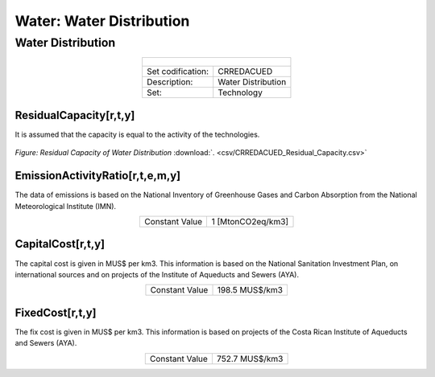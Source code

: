 Water: Water Distribution
==================================

Water Distribution
++++++++++

.. table::
   :align:   center  

   +-------------------------------------------------+-------+--------------+--------------+--------------+--------------+
   | .. figure:: img/img_distribution.png                                                                                |
   |    :align:   center                                                                                                 |
   |    :width:   500 px                                                                                                 |
   +-------------------------------------------------+-------+--------------+--------------+--------------+--------------+
   | Set codification:                                       |CRREDACUED                                                 |
   +-------------------------------------------------+-------+--------------+--------------+--------------+--------------+
   | Description:                                            |Water Distribution                                         |
   +-------------------------------------------------+-------+--------------+--------------+--------------+--------------+
   | Set:                                                    |Technology                                                 |
   +-------------------------------------------------+-------+--------------+--------------+--------------+--------------+

ResidualCapacity[r,t,y]
---------
It is assumed that the capacity is equal to the activity of the technologies. 

.. figure::  parameters/CRREDACUED_Residual_Capacity.png
   :align:   center
   :width:   550 px
   
   *Figure: Residual Capacity of Water Distribution* :download:`. <csv/CRREDACUED_Residual_Capacity.csv>`

EmissionActivityRatio[r,t,e,m,y]
---------

The data of emissions is based on the National Inventory of Greenhouse Gases and Carbon Absorption from the National Meteorological Institute (IMN). 

.. table::
   :align:   center  

   +-------------------------------------------------+-------+--------------+--------------+--------------+--------------+
   | Constant Value                                          | 1 [MtonCO2eq/km3]                                         |
   +-------------------------------------------------+-------+--------------+--------------+--------------+--------------+


CapitalCost[r,t,y]
---------

The capital cost is given in MUS$ per km3. This information is based on the National Sanitation Investment Plan, on international sources and on projects of the Institute of Aqueducts and Sewers (AYA).

.. table::
   :align:   center  

   +-------------------------------------------------+-------+--------------+--------------+--------------+--------------+
   | Constant Value                                          |198.5 MUS$/km3                                             |
   +-------------------------------------------------+-------+--------------+--------------+--------------+--------------+

FixedCost[r,t,y]
---------

The fix cost is given in MUS$ per km3. This information is based on projects of the Costa Rican Institute of Aqueducts and Sewers (AYA).


.. table::
   :align:   center  

   +-------------------------------------------------+-------+--------------+--------------+--------------+--------------+
   | Constant Value                                          |752.7 MUS$/km3                                             |
   +-------------------------------------------------+-------+--------------+--------------+--------------+--------------+
